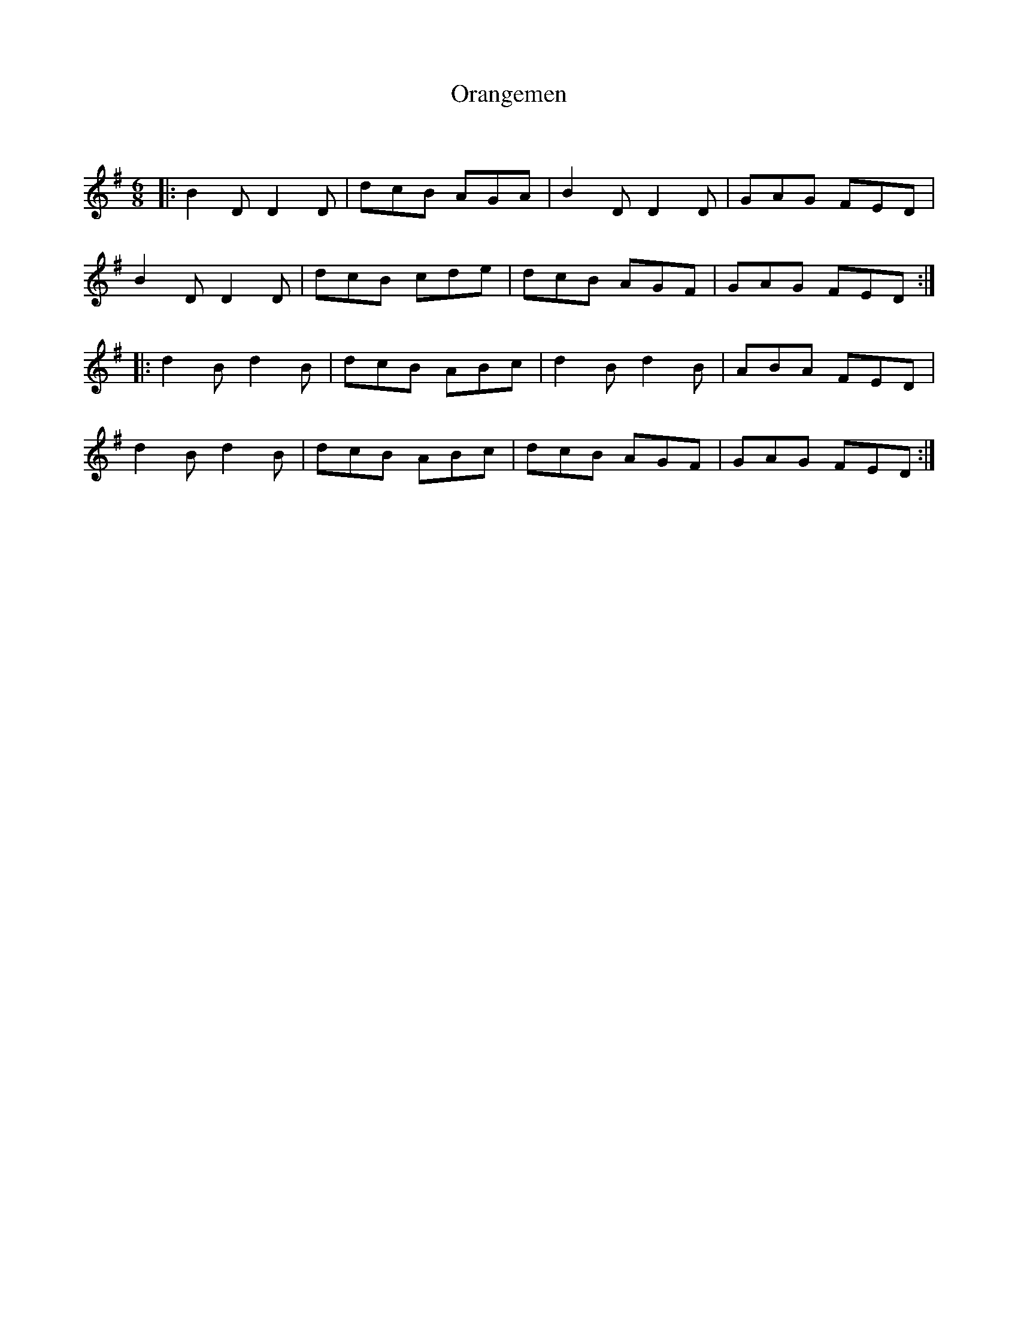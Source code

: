 X:1
T: Orangemen
C:
R:Jig
Q:180
K:G
M:6/8
L:1/16
|:B4D2 D4D2|d2c2B2 A2G2A2|B4D2 D4D2|G2A2G2 F2E2D2|
B4D2 D4D2|d2c2B2 c2d2e2|d2c2B2 A2G2F2|G2A2G2 F2E2D2:|
|:d4B2 d4B2|d2c2B2 A2B2c2|d4B2 d4B2|A2B2A2 F2E2D2|
d4B2 d4B2|d2c2B2 A2B2c2|d2c2B2 A2G2F2|G2A2G2 F2E2D2:|
